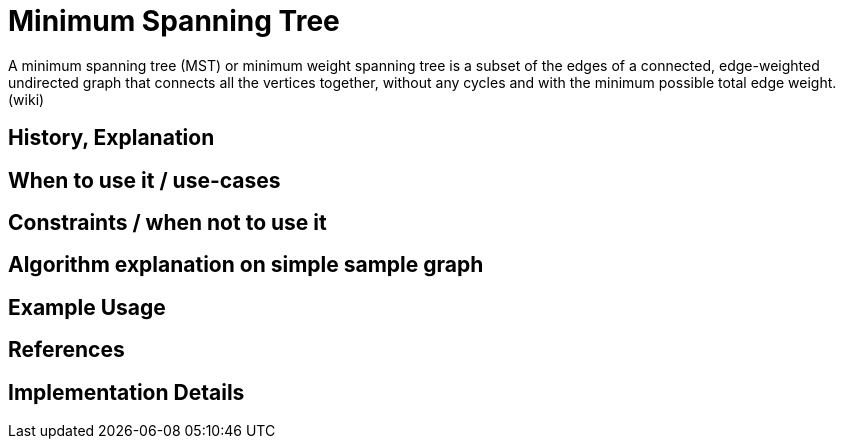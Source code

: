 = Minimum Spanning Tree

A minimum spanning tree (MST) or minimum weight spanning tree is a subset of the edges of a connected, edge-weighted
undirected graph that connects all the vertices together, without any cycles and with the minimum possible total edge
weight. (wiki)

== History, Explanation


== When to use it / use-cases

== Constraints / when not to use it

== Algorithm explanation on simple sample graph


== Example Usage

== References

== Implementation Details

